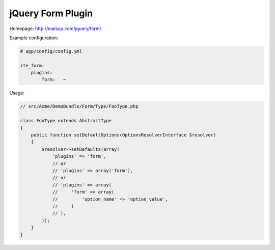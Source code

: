 jQuery Form Plugin
~~~~~~~~~~~~~~~~~~

Homepage: http://malsup.com/jquery/form/

Example configuration:

.. code-block:: yaml

    # app/config/config.yml

    ite_form:
        plugins:
            form:   ~

Usage:

.. code-block:: php

    // src/Acme/DemoBundle/Form/Type/FooType.php

    class FooType extends AbstractType
    {
        public function setDefaultOptions(OptionsResolverInterface $resolver)
        {
            $resolver->setDefaults(array(
                'plugins' => 'form',
                // or
                // 'plugins' => array('form'),
                // or
                // 'plugins' => array(
                //     'form' => array(
                //         'option_name' => 'option_value',
                //     )
                // ),
            ));
        }
    }